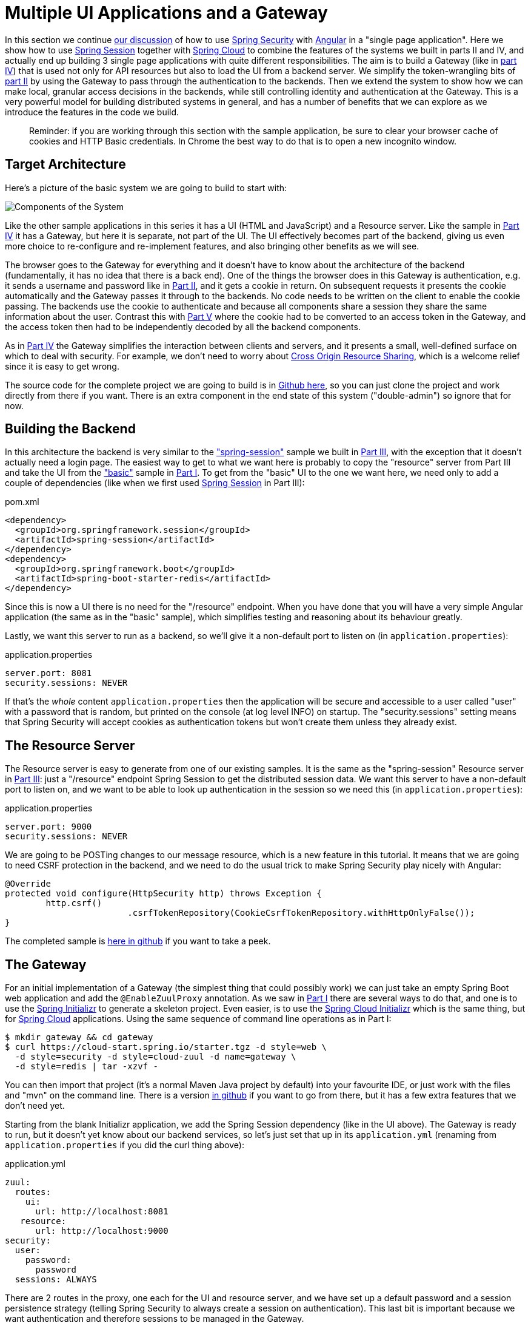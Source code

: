 [[_multiple_ui_applications_and_a_gateway_single_page_application_with_spring_and_angular_js_part_vi]]
= Multiple UI Applications and a Gateway

In this section we continue <<_sso_with_oauth2_angular_js_and_spring_security_part_v,our discussion>> of how to use https://projects.spring.io/spring-security[Spring Security] with https://angular.io[Angular] in a "single page application". Here we show how to use https://projects.spring.io/spring-security-oauth/[Spring Session] together with https://projects.spring.io/spring-cloud/[Spring Cloud] to combine the features of the systems we built in parts II and IV, and actually end up building 3 single page applications with quite different responsibilities. The aim is to build a Gateway (like in <<_the_api_gateway_pattern_angular_js_and_spring_security_part_iv,part IV>>) that is used not only for API resources but also to load the UI from a backend server. We simplify the token-wrangling bits of <<_the_login_page_angular_js_and_spring_security_part_ii,part II>> by using the Gateway to pass through the authentication to the backends. Then we extend the system to show how we can make local, granular access decisions in the backends, while still controlling identity and authentication at the Gateway. This is a very powerful model for building distributed systems in general, and has a number of benefits that we can explore as we introduce the features in the code we build.

____
Reminder: if you are working through this section with the sample application, be sure to clear your browser cache of cookies and HTTP Basic credentials. In Chrome the best way to do that is to open a new incognito window.
____

== Target Architecture

Here's a picture of the basic system we are going to build to start with:

image:https://raw.githubusercontent.com/spring-guides/tut-spring-security-and-angular-js/master/double/double-simple.png[Components of the System]

Like the other sample applications in this series it has a UI (HTML and JavaScript) and a Resource server. Like the sample in <<_the_api_gateway_pattern_angular_js_and_spring_security_part_iv,Part IV>> it has a Gateway, but here it is separate, not part of the UI. The UI effectively becomes part of the backend, giving us even more choice to re-configure and re-implement features, and also bringing other benefits as we will see.

The browser goes to the Gateway for everything and it doesn't have to know about the architecture of the backend (fundamentally, it has no idea that there is a back end). One of the things the browser does in this Gateway is authentication, e.g. it sends a username and password like in <<_the_login_page_angular_js_and_spring_security_part_ii,Part II>>, and it gets a cookie in return. On subsequent requests it presents the cookie automatically and the Gateway passes it through to the backends. No code needs to be written on the client to enable the cookie passing. The backends use the cookie to authenticate and because all components share a session they share the same information about the user. Contrast this with <<_sso_with_oauth2_angular_js_and_spring_security_part_v,Part V>> where the cookie had to be converted to an access token in the Gateway, and the access token then had to be independently decoded by all the backend components.

As in <<_the_api_gateway_pattern_angular_js_and_spring_security_part_iv,Part IV>> the Gateway simplifies the interaction between clients and servers, and it presents a small, well-defined surface on which to deal with security. For example, we don't need to worry about https://en.wikipedia.org/wiki/Cross-origin_resource_sharing[Cross Origin Resource Sharing], which is a welcome relief since it is easy to get wrong.

The source code for the complete project we are going to build is in https://github.com/spring-guides/tut-spring-security-and-angular-js/tree/master/double[Github here], so you can just clone the project and work directly from there if you want. There is an extra component in the end state of this system ("double-admin") so ignore that for now.

== Building the Backend

In this architecture the backend is very similar to the https://github.com/spring-guides/tut-spring-security-and-angular-js/tree/master/spring-session["spring-session"] sample we built in <<_the_resource_server_angular_js_and_spring_security_part_iii,Part III>>, with the exception that it doesn't actually need a login page. The easiest way to get to what we want here is probably to copy the "resource" server from Part III and take the UI from the https://github.com/spring-guides/tut-spring-security-and-angular-js/tree/master/basic["basic"] sample in <<_spring_and_angular_js_a_secure_single_page_application,Part I>>. To get from the "basic" UI to the one we want here, we need only to add a couple of dependencies (like when we first used https://github.com/spring-projects/spring-session/[Spring Session] in Part III):

.pom.xml
[source,xml]
----
<dependency>
  <groupId>org.springframework.session</groupId>
  <artifactId>spring-session</artifactId>
</dependency>
<dependency>
  <groupId>org.springframework.boot</groupId>
  <artifactId>spring-boot-starter-redis</artifactId>
</dependency>
----

Since this is now a UI there is no need for the "/resource" endpoint. When you have done that you will have a very simple Angular application (the same as in the "basic" sample), which simplifies testing and reasoning about its behaviour greatly.

Lastly, we want this server to run as a backend, so we'll give it a non-default port to listen on (in `application.properties`):

.application.properties
[source,properties]
----
server.port: 8081
security.sessions: NEVER
----

If that's the _whole_ content `application.properties` then the application will be secure and accessible to a user called "user" with a password that is random, but printed on the console (at log level INFO) on startup. The "security.sessions" setting means that Spring Security will accept cookies as authentication tokens but won't create them unless they already exist.

== The Resource Server

The Resource server is easy to generate from one of our existing samples. It is the same as the "spring-session" Resource server in <<_the_resource_server_angular_js_and_spring_security_part_iii,Part III>>: just a "/resource" endpoint Spring Session to get the distributed session data. We want this server to have a non-default port to listen on, and we want to be able to look up authentication in the session so we need this (in `application.properties`):

.application.properties
[source,properties]
----
server.port: 9000
security.sessions: NEVER
----

We are going to be POSTing changes to our message resource, which is a new feature in this tutorial. It means that we are going to need CSRF protection in the backend, and we need to do the usual trick to make Spring Security play nicely with Angular:

[source,java,indent=0]
----
	@Override
	protected void configure(HttpSecurity http) throws Exception {
		http.csrf()
				.csrfTokenRepository(CookieCsrfTokenRepository.withHttpOnlyFalse());
	}
----

The completed sample is https://github.com/spring-guides/tut-spring-security-and-angular-js/tree/master/double/resource[here in github] if you want to take a peek.

== The Gateway

For an initial implementation of a Gateway (the simplest thing that could possibly work) we can just take an empty Spring Boot web application and add the `@EnableZuulProxy` annotation. As we saw in <<_spring_and_angular_js_a_secure_single_page_application,Part I>> there are several ways to do that, and one is to use the https://start.spring.io[Spring Initializr] to generate a skeleton project. Even easier, is to use the https://cloud-start.spring.io[Spring Cloud Initializr] which is the same thing, but for https://cloud.spring.io[Spring Cloud] applications. Using the same sequence of command line operations as in Part I:

[source]
----
$ mkdir gateway && cd gateway
$ curl https://cloud-start.spring.io/starter.tgz -d style=web \
  -d style=security -d style=cloud-zuul -d name=gateway \
  -d style=redis | tar -xzvf - 
----

You can then import that project (it's a normal Maven Java project by default) into your favourite IDE, or just work with the files and "mvn" on the command line. There is a version https://github.com/spring-guides/tut-spring-security-and-angular-js/tree/master/double/gateway[in github] if you want to go from there, but it has a few extra features that we don't need yet.

Starting from the blank Initializr application, we add the Spring Session dependency (like in the UI above). The Gateway is ready to run, but it doesn't yet know about our backend services, so let's just set that up in its `application.yml` (renaming from `application.properties` if you did the curl thing above):

.application.yml
[source]
----
zuul:
  routes:
    ui:
      url: http://localhost:8081
   resource:
      url: http://localhost:9000
security:
  user:
    password:
      password
  sessions: ALWAYS
----

There are 2 routes in the proxy, one each for the UI and resource server, and we have set up a default password and a session persistence strategy (telling Spring Security to always create a session on authentication). This last bit is important because we want authentication and therefore sessions to be managed in the Gateway.

== Up and Running

We now have three components, running on 3 ports. If you point the browser at http://localhost:8080/ui/[http://localhost:8080/ui/] you should get an HTTP Basic challenge, and you can authenticate as "user/password" (your credentials in the Gateway), and once you do that you should see a greeting in the UI, via a backend call through the proxy to the Resource server.

The interactions between the browser and the backend can be seen in your browser if you use some developer tools (usually F12 opens this up, works in Chrome by default, may require a plugin in Firefox). Here's a summary:

|===
|Verb |Path |Status |Response

|GET |/ui/ |401 |Browser prompts for authentication
|GET |/ui/ |200 |index.html
|GET |/ui/css/angular-bootstrap.css |200 |Twitter bootstrap CSS
|GET |/ui/js/angular-bootstrap.js |200 |Bootstrap and Angular
|GET |/ui/js/hello.js |200 |Application logic
|GET |/ui/user |200 |authentication
|GET |/resource/ |200 |JSON greeting
|===

You might not see the 401 because the browser treats the home page load as a single interaction. All requests are proxied (there is no content in the Gateway yet, beyond the Actuator endpoints for management).

Hurrah, it works! You have two backend servers, one of which is a UI, each with independent capabilities and able to be tested in isolation, and they are connected together with a secure Gateway that you control and for which you have configured the authentication. If the backends are not accessible to the browser it doesn't matter (in fact it's probably an advantage because it gives you yet more control over physical security).

== Adding a Login Form

Just as in the "basic" sample in <<_spring_and_angular_js_a_secure_single_page_application,Part I>> we can now add a login form to the Gateway, e.g. by copying the code from <<_the_login_page_angular_js_and_spring_security_part_ii,Part II>>. When we do that we can also add some basic navigation elements in the Gateway, so the user doesn't have to know the path to the UI backend in the proxy. So let's first copy the static assets from the "single" UI into the Gateway, delete the message rendering and insert a login form into our home page (in the `<app/>` somewhere):

.app.html
[source,html]
----
<div class="container" [hidden]="authenticated">
	<form role="form" (submit)="login()">
		<div class="form-group">
			<label for="username">Username:</label> <input type="text"
				class="form-control" id="username" name="username"
				[(ngModel)]="credentials.username" />
		</div>
		<div class="form-group">
			<label for="password">Password:</label> <input type="password"
				class="form-control" id="password" name="password"
				[(ngModel)]="credentials.password" />
		</div>
		<button type="submit" class="btn btn-primary">Submit</button>
	</form>
</div>
----

Instead of the message rendering we will have a nice big navigation button:

.index.html
[source,html]
----
<div class="container" [hidden]="!authenticated">
	<a class="btn btn-primary" href="/ui/">Go To User Interface</a>
</div>
----

If you are looking at the sample in github, it also has a minimal navigation bar with a "Logout" button. Here's the login form in a screenshot:

image:https://raw.githubusercontent.com/spring-guides/tut-spring-security-and-angular-js/master/double/login.png[Login Page]

To support the login form we need some JavaScript with a component implementing the `login()` function we declared in the `<form/>`, and we need to set the `authenticated` flag so that the home page will render differently depending on whether or not the user is authenticated. For example:

.gateway.js
[source,javascript]
----
var AppComponent = ng.core.Component({
        templateUrl: 'app.html',
        selector: 'app'
    }).Class({
        constructor : [ng.http.Http, function(http){
            var self = this;
            this.credentials = {username:'', password:''};
            this.authenticated = false;
            var authenticate = function(credentials) {
                var headers = credentials ? {
                    authorization : "Basic " + btoa(credentials.username + ":" + credentials.password)
                } : {};
                http.get('user', {headers: headers}).subscribe(function(response) {
                    var data =response.json();
                    self.authenticated = data && data.name;
                    self.user = self.authenticated ? data.name : '';
                });
            }
            this.login = function() {
                authenticate(self.credentials);
                return false;
            };
            this.logout = function() {
                http.post('logout', {}).subscribe(function() {
                    self.authenticated = false;
                });
            }
            authenticate();
        }]
    });
----

where the implementation of the `authenticate()` function is similar to that in <<_the_login_page_angular_js_and_spring_security_part_ii,Part II>>.

We can use the `self` to store the `authenticated` flag because there is only one component in this simple application.

If we run this enhanced Gateway, instead of having to remember the URL for the UI we can just load the home page and follow links. Here's the home page for an authenticated user:

image:https://raw.githubusercontent.com/spring-guides/tut-spring-security-and-angular-js/master/double/home.png[Home Page]

== Granular Access Decisions in the Backend

Up to now our application is functionally very similar to the one in <<_the_resource_server_angular_js_and_spring_security_part_iii,Part III>> or <<_the_api_gateway_pattern_angular_js_and_spring_security_part_iv,Part IV>>, but with an additional dedicated Gateway. The advantage of the extra layer may not be yet apparent, but we can emphasise it by expanding the system a bit. Suppose we want to use that Gateway to expose another backend UI, for users to "administrate" the content in the main UI, and that we want to restrict access to this feature to users with special roles. So we will add an "Admin" application behind the proxy, and the system will look like this:

image:https://raw.githubusercontent.com/spring-guides/tut-spring-security-and-angular-js/master/double/double-components.png[Components of the System]

There is a new component (Admin) and a new route in the Gateway in `application.yml`:

.application.yml
[source,yaml]
----
zuul:
  routes:
    ui:
      url: http://localhost:8081
    admin:
      url: http://localhost:8082
    resource:
      url: http://localhost:9000
----

The fact that the existing UI is available to users in the "USER" role is indicated on the block diagram above in the Gateway box (green lettering), as is the fact that the "ADMIN" role is needed to go to the Admin application. The access decision for the "ADMIN" role could be applied in the Gateway, in which case it would appear in a `WebSecurityConfigurerAdapter`, or it could be applied in the Admin application itself (and we will see how to do that below).

So first, create a new Spring Boot application, or copy the UI and edit it. You won't need to change much in the UI app except the name to start with. The finished app is in https://github.com/spring-guides/tut-spring-security-and-angular-js/tree/master/double/admin[Github here].

Suppose that within the Admin application we want to distinguish between "READER" and "WRITER" roles, so that we can permit (let's say) users who are auditors to view the changes made by the main admin users. This is a granular access decision, where the rule is only known, and should only be known, in the backend application. In the Gateway we only need to ensure that our user accounts have the roles needed, and this information is available, but the Gateway doesn't need to know how to interpret it. In the Gateway we create user accounts to keep the sample application self-contained:

.SecurityConfiguration.class
[source,javascript]
----
@Configuration
public class SecurityConfiguration extends WebSecurityConfigurerAdapter {

  @Autowired
  public void globalUserDetails(AuthenticationManagerBuilder auth) throws Exception {
    auth.inMemoryAuthentication()
      .withUser("user").password("password").roles("USER")
    .and()
      .withUser("admin").password("admin").roles("USER", "ADMIN", "READER", "WRITER")
    .and()
      .withUser("audit").password("audit").roles("USER", "ADMIN", "READER");
  }
  
}
----

where the "admin" user has been enhanced with 3 new roles ("ADMIN", "READER" and "WRITER") and we have also added an "audit" user with "ADMIN" access, but not "WRITER".

TIP: In a production system the user account data would be managed in a backend database (most likely a directory service), not hard coded in the Spring Configuration. Sample applications connecting to such a database are easy to find on the internet, for example in the https://github.com/spring-projects/spring-security/tree/master/samples[Spring Security Samples].

The access decisions go in the Admin application. For the "ADMIN" role (which is required globally for this backend) we do it in Spring Security:

.SecurityConfiguration.java
[source,java]
----
@Configuration
public class SecurityConfiguration extends WebSecurityConfigurerAdapter {

@Override
  protected void configure(HttpSecurity http) throws Exception {
    http
    ...
      .authorizeRequests()
        .antMatchers("/index.html", "/app.html", "/login", "/").permitAll()
        .antMatchers("/admin/**").hasRole("ADMIN")
        .anyRequest().authenticated()
    ...
  }
  
}
----

For the "READER" and "WRITER" roles the application itself is split, and since the application is implemented in JavaScript, that is where we need to make the access decision. One way to do this is to have a home page with a computed view embedded in it via the router:

.app.html
[source,html]
----
<div class="container">
	<h1>Admin</h1>
	<router-outlet></router-outlet>
</div>
----

The route is copmuted when the component loads:

.admin.js
[source,javascript]
----
var AppComponent = ng.core.Component({
        templateUrl: 'app.html',
        selector: 'app',
        providers: [AppService]
    }).Class({
        constructor : [AppService, ng.http.Http, ng.router.Router, function(app, http, router){
            var self = this;
            self.user = {};
            app.authenticate(response => {
              self.user = response.json();
              if (!app.authenticated) {
                router.navigate(['/unauthenticated'])
              } else {
                if (app.writer) {
                  router.navigate(['/write'])
                } else {
                  router.navigate(['/read'])
                }
              }
            });
        }]
})

var routes = [
    { path: '', pathMatch: 'full', redirectTo: 'read'},
    { path: 'read', component: ReadComponent},
    { path: 'write', component: WriteComponent},
    { path: 'unauthenticated', component: UnauthenticatedComponent}
];
...
----

the first thing the application does is look at check  if the user is authenticated, and computes the route by looking at the user data. Each of those components (one for each route) has to be implemented separately. Here's the `ReadComponent` as an example:

.admin.js
[source,javascript]
----
var ReadComponent = ng.core.Component({
    templateUrl : 'read.html'
}).Class({
    constructor : [AppService, ng.http.Http, function(app, http) {
        var self = this;
        self.greeting = {id:'', content:''};
        http.get('/resource').subscribe(response => self.greeting =response.json());
    }]
});
----

.read.html
[source,html]
----
<div>
	<p>The ID is {{greeting.id}}</p>
	<p>The content is {{greeting.content}}</p>
</div>
----

The `WriteComponent` is similar, but has a form to change the message in the backend:

.admin.js
[source,javascript]
----
var WriteComponent = ng.core.Component({
  templateUrl : 'write.html'
}).Class({
  constructor : [AppService, ng.http.Http, function(app, http) {
      var self = this;
      this.greeting = {id:'', content:''};
      http.get('/resource').subscribe(response => self.greeting = response.json());
      self.update = function() {
        http.post('/resource', {content: self.greeting.content}).subscribe(function(response) {
          self.greeting = response.json()
        })
      }
  }]
});
----

.read.html
[source,html]
----
<form (submit)="update()">
	<p>The ID is {{greeting.id}}</p>
	<div class="form-group">
		<label for="username">Content:</label> <input type="text"
			class="form-control" id="content" name="content" [(ngModel)]="greeting.content"/>
	</div>
	<button type="submit" class="btn btn-primary">Submit</button>
</form>
----

The `AppService` also needs to provide the data to compute the route, so in the `authenticate()` function we see this:

.admin.js
[source,javascript]
----
        http.get('/user').subscribe(function(response) {
            var user = response.json();
            if (user.name) {
                self.authenticated = true;
                self.writer = user.roles && user.roles.indexOf("ROLE_WRITER")>0;
            } else {
                self.authenticated = false;
                self.writer = false;
            }
            callback && callback(response);
        })
----

To support this function on the backend we need the `/user` endpoint, e.g. in our main application class:

.AdminApplication.java
[source,java]
----
@SpringBootApplication
@RestController
public class AdminApplication {

  @RequestMapping("/user")
  public Map<String, Object> user(Principal user) {
    Map<String, Object> map = new LinkedHashMap<String, Object>();
    map.put("name", user.getName());
    map.put("roles", AuthorityUtils.authorityListToSet(((Authentication) user)
        .getAuthorities()));
    return map;
  }

  public static void main(String[] args) {
    SpringApplication.run(AdminApplication.class, args);
  }

}
----

NOTE: the role names come back from the "/user" endpoint with the "ROLE_" prefix so we can distinguish them from other kinds of authorities (it's a Spring Security thing). Thus the "ROLE_" prefix is needed in the JavaScript, but not in the Spring Security configuration, where it is clear from the method names that "roles" are the focus of the operations.

== Changes in the Gateway to Support Admin UI

We are going to use the roles to make access decisions in the Gateway as well (so we can conditionally display a link to the admin UI), so we should add the "roles" to the "/user" endpoint in the Gateway as well. Once that is in place we can add some JavaScript to set up a flag to indicate that the current user is an "ADMIN". In the `authenticated()` function:

.gateway.js
[source,javascript]
----
http.get('user', {headers: headers}).subscribe(function(response) {
    var data =response.json();
    self.admin = data && data.roles && data.roles.indexOf("ROLE_ADMIN")>-1;
    self.authenticated = data && data.name;
    self.user = self.authenticated ? data.name : '';
});
----

and we also need to reset the `admin` flag to `false` when a user logs out:

.gateway.js
[source,javascript]
----
this.logout = function() {
    http.post('logout', {}).subscribe(function() {
        self.authenticated = false;
        self.admin = false;
    });
}
----

and then in the HTML we can conditionally show a new link:

.app.html
[source,html]
----
<div class="container" [hidden]="!authenticated">
	<a class="btn btn-primary" href="/ui/">Go To User Interface</a>
</div>
<br />
<div class="container" [hidden]="!authenticated || !admin">
	<a class="btn btn-primary" href="/admin/">Go To Admin Interface</a>
</div>
----

Run all the apps and go to http://localhost:8080 to see the result. Everything should be working fine, and the UI should change depending on the currently authenticated user.

== Why are we Here?

Now we have a nice little system with 2 independent user interfaces and a backend Resource server, all protected by the same authentication in a Gateway. The fact that the Gateway acts as a micro-proxy makes the implementation of the backend security concerns extremely simple, and they are free to concentrate on their own business concerns. The use of Spring Session has (again) avoided a huge amount of hassle and potential errors.

A powerful feature is that the backends can independently have any kind of authentication they like (e.g. you can go directly to the UI if you know its physical address and a set of local credentials). The Gateway imposes a completely unrelated set of constraints, as long as it can authenticate users and assign metadata to them that satisfy the access rules in the backends. This is an excellent design for being able to independently develop and test the backend components. If we wanted to, we could go back to an external OAuth2 server (like in <<_sso_with_oauth2_angular_js_and_spring_security_part_v,Part V>>, or even something completely different) for the authentication at the Gateway, and the backends would not need to be touched.

A bonus feature of this architecture (single Gateway controlling authentication, and shared session token across all components) is that "Single Logout", a feature we identified as difficult to implement in <<_sso_with_oauth2_angular_js_and_spring_security_part_v,Part V>>, comes for free. To be more precise, one particular approach to the user experience of single logout is automatically available in our finished system: if a user logs out of any of the UIs (Gateway, UI backend or Admin backend), he is logged out of all the others, assuming that each individual UI implemented a "logout" feature the same way (invalidating the session).

****
Thanks: I would like to thank again everyone who helped me develop this series, and in particular https://spring.io/team/rwinch[Rob Winch] and https://twitter.com/thspaeth[Thorsten Späth] for their careful reviews of the sections and sources code. Since <<_spring_and_angular_js_a_secure_single_page_application,Part I>> was published it hasn't changed much but all the other parts have evolved in response to comments and insights from readers, so thank you also to anyone who read the sections and took the trouble to join in the discussion.
****